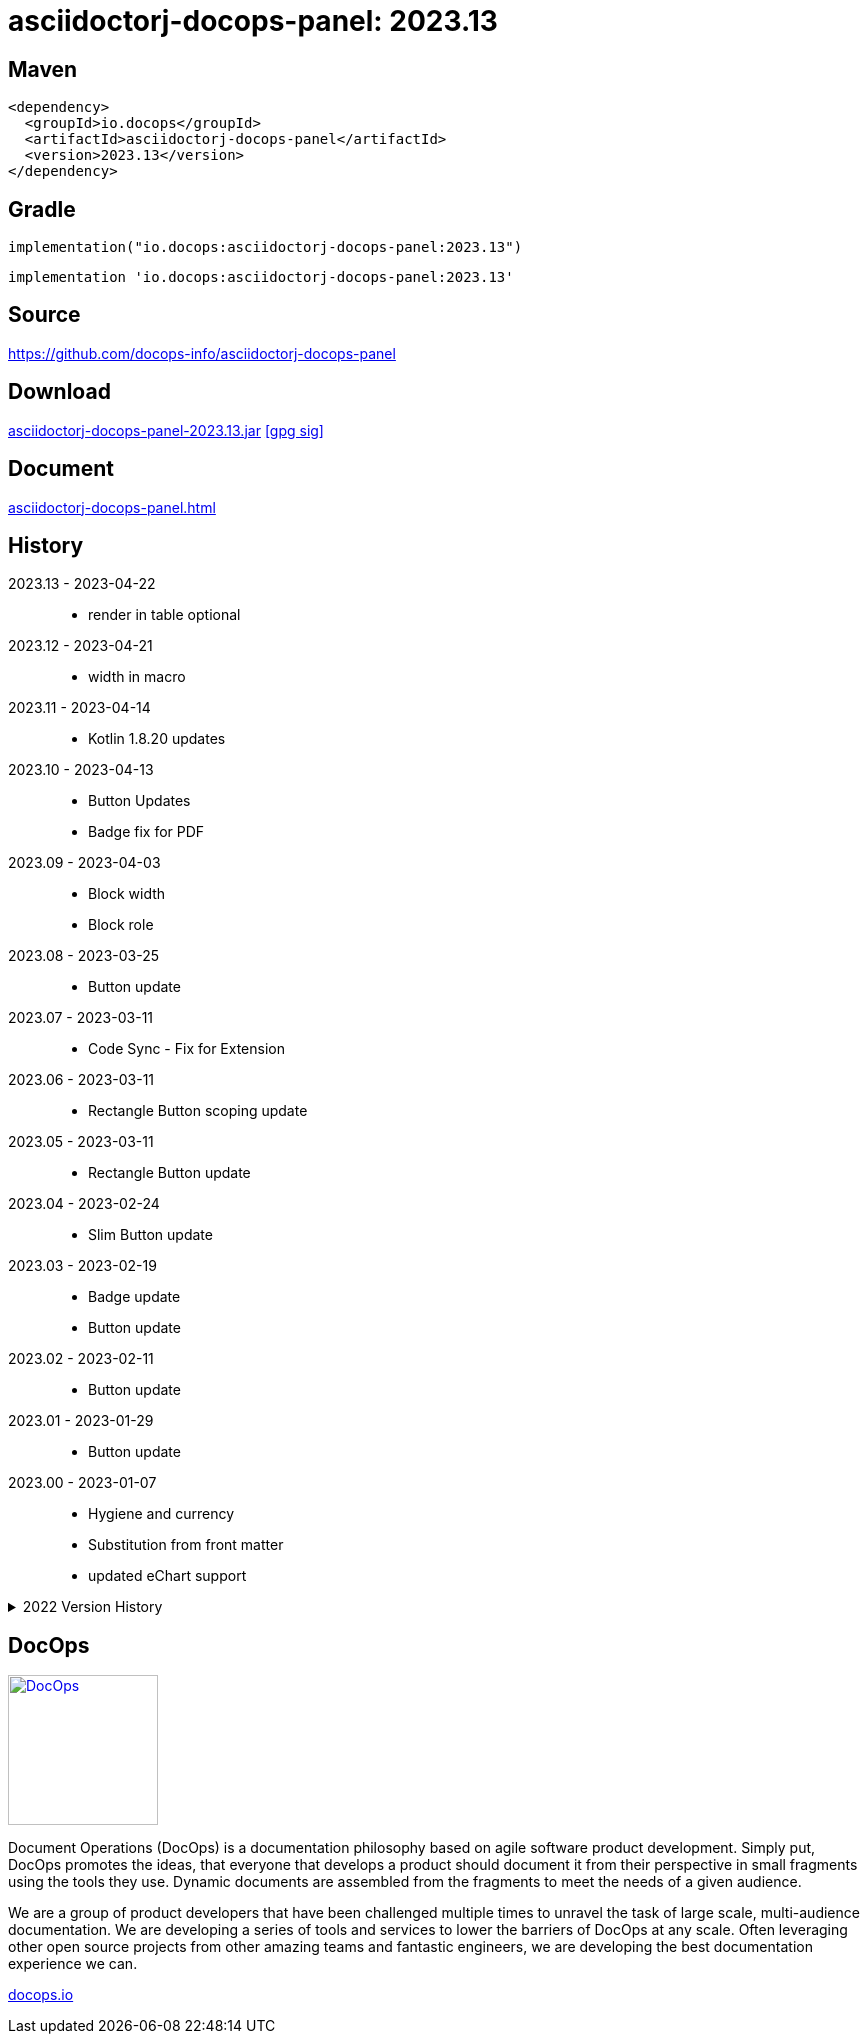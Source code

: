 :doctitle: {artifact}: {major}{minor}{patch}{extension}{build}
:imagesdir: images
:data-uri:
:group: io.docops
:artifact: asciidoctorj-docops-panel
:major: 2023
:minor: .13
:patch:
:build:
:extension:
// :extension: -SNAPSHOT

== Maven

[subs="+attributes"]
----
<dependency>
  <groupId>{group}</groupId>
  <artifactId>{artifact}</artifactId>
  <version>{major}{minor}{patch}{extension}{build}</version>
</dependency>
----

== Gradle
[subs="+attributes"]
----
implementation("{group}:{artifact}:{major}{minor}{patch}{extension}{build}")
----
[subs="+attributes"]
----
implementation '{group}:{artifact}:{major}{minor}{patch}{extension}{build}'
----

== Source

link:https://github.com/docops-info/{artifact}[]

== Download

link:https://search.maven.org/remotecontent?filepath=io/docops/{artifact}/{major}{minor}{patch}{extension}{build}/{artifact}-{major}{minor}{patch}{extension}{build}.jar[{artifact}-{major}{minor}{patch}{extension}{build}.jar] [small]#link:https://repo1.maven.org/maven2/io/docops/{artifact}/{major}{minor}{patch}{extension}{build}/{artifact}-{major}{minor}{patch}{extension}{build}.jar.asc[[gpg sig\]]#


== Document

link:docs/panel.html[{artifact}.html]

== History

2023.13 - 2023-04-22::
* render in table optional

2023.12 - 2023-04-21::
* width in macro

2023.11 - 2023-04-14::
* Kotlin 1.8.20 updates

2023.10 - 2023-04-13::
* Button Updates
* Badge fix for PDF

2023.09 - 2023-04-03::
* Block width
* Block role

2023.08 - 2023-03-25::
* Button update

2023.07 - 2023-03-11::
* Code Sync - Fix for Extension

2023.06 - 2023-03-11::
* Rectangle Button scoping update

2023.05 - 2023-03-11::
* Rectangle Button update

2023.04 - 2023-02-24::
* Slim Button update

2023.03 - 2023-02-19::
* Badge update
* Button update

2023.02 - 2023-02-11::
* Button update

2023.01 - 2023-01-29::
* Button update

2023.00 - 2023-01-07::
* Hygiene and currency
* Substitution from front matter
* updated eChart support

[%collapsible]
.2022 Version History
====
2022.22 - 2022-12-30::
Chart support

2022.21 - 2022-12-27::
badge support

2022.20 - 2022-11-25::
pdf improvements

2022.19 - 2022-10-29::
fixed spacing on rectangle button

2022.18 - 2022-10-27::
Button Fonts and attributes

2022.17 - 2022-10-17::
Rectangular Buttons

2022.16 - 2022-09-26::
default button insertion order

2022.15 - 2022-09-12::
updated buttons

2022.14 - 2022-08-15::
panel AND panels

2022.13 - 2022-07-29::
update admonition

2022.12 - 2022-07-14::
button update

2022.11 - 2022-06-27::
button update

2022.10 - 2022-06-26::
configuration externalized

2022.9 - 2022-06-22::
updated context route to work with docops-extension-server

2022.8 - 2022-06-07::
* button updates

2022.7 - 2022-05-23::
* bugfix for links

2022.6 - 2022-04-20::
* Security and currency

2022.5 - 2022-04-05::
* improved colormap generator

2022.4 - 2022-03-09::
* fixed round buttons

2022.3 - 2022-03-09::
* bugfix

2022.2 - 2022-03-02::
* bugfix

2022.1 - 2022-03-02::
* ColorMap improvements
* ToC bot

2022.0 - 2022-02-13::
* Initial release to Maven Central.

====

== DocOps

image::docops.svg[DocOps,150,150,float="right",link="https://docops.io/"]

Document Operations (DocOps) is a documentation philosophy based on agile software product development. Simply put, DocOps promotes the ideas, that everyone that develops a product should document it from their perspective in small fragments using the tools they use.  Dynamic documents are assembled from the fragments to meet the needs of a given audience.

We are a group of product developers that have been challenged multiple times to unravel the task of large scale, multi-audience documentation.  We are developing a series of tools and services to lower the barriers of DocOps at any scale.  Often leveraging other open source projects from other amazing teams and fantastic engineers, we are developing the best documentation experience we can.

link:https://docops.io/[docops.io]
